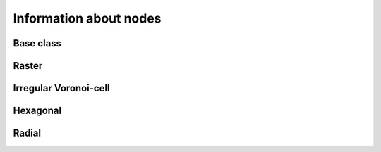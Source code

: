 
Information about nodes
+++++++++++++++++++++++


.. _NINF_ModelGrid:

Base class
----------

.. autosummary::
    :toctree: generated/

    ~landlab.grid.base.ModelGrid.active_adjacent_nodes_at_node
    ~landlab.grid.base.ModelGrid.active_link_dirs_at_node
    ~landlab.grid.base.ModelGrid.active_neighbors_at_node
    ~landlab.grid.base.ModelGrid.adjacent_nodes_at_node
    ~landlab.grid.base.ModelGrid.all_node_azimuths_map
    ~landlab.grid.base.ModelGrid.all_node_distances_map
    ~landlab.grid.base.ModelGrid.boundary_nodes
    ~landlab.grid.base.ModelGrid.calc_distances_of_nodes_to_point
    ~landlab.grid.base.ModelGrid.cell_area_at_node
    ~landlab.grid.base.ModelGrid.cell_at_node
    ~landlab.grid.base.ModelGrid.closed_boundary_nodes
    ~landlab.grid.base.ModelGrid.core_nodes
    ~landlab.grid.base.ModelGrid.downwind_links_at_node
    ~landlab.grid.base.ModelGrid.fixed_gradient_boundary_nodes
    ~landlab.grid.base.ModelGrid.fixed_value_boundary_nodes
    ~landlab.grid.base.ModelGrid.link_at_node_is_downwind
    ~landlab.grid.base.ModelGrid.link_at_node_is_upwind
    ~landlab.grid.base.ModelGrid.link_dirs_at_node
    ~landlab.grid.base.ModelGrid.links_at_node
    ~landlab.grid.base.ModelGrid.neighbors_at_node
    ~landlab.grid.base.ModelGrid.node_at_cell
    ~landlab.grid.base.ModelGrid.node_at_core_cell
    ~landlab.grid.base.ModelGrid.node_at_link_head
    ~landlab.grid.base.ModelGrid.node_at_link_tail
    ~landlab.grid.base.ModelGrid.node_axis_coordinates
    ~landlab.grid.base.ModelGrid.node_has_boundary_neighbor
    ~landlab.grid.base.ModelGrid.node_is_boundary
    ~landlab.grid.base.ModelGrid.node_x
    ~landlab.grid.base.ModelGrid.node_y
    ~landlab.grid.base.ModelGrid.nodes
    ~landlab.grid.base.ModelGrid.nodes_at_link
    ~landlab.grid.base.ModelGrid.number_of_core_nodes
    ~landlab.grid.base.ModelGrid.number_of_links_at_node
    ~landlab.grid.base.ModelGrid.number_of_nodes
    ~landlab.grid.base.ModelGrid.number_of_patches_present_at_node
    ~landlab.grid.base.ModelGrid.open_boundary_nodes
    ~landlab.grid.base.ModelGrid.patches_present_at_node
    ~landlab.grid.base.ModelGrid.set_nodata_nodes_to_closed
    ~landlab.grid.base.ModelGrid.set_nodata_nodes_to_fixed_gradient
    ~landlab.grid.base.ModelGrid.status_at_node
    ~landlab.grid.base.ModelGrid.unit_vector_sum_xcomponent_at_node
    ~landlab.grid.base.ModelGrid.unit_vector_sum_ycomponent_at_node
    ~landlab.grid.base.ModelGrid.upwind_links_at_node
    ~landlab.grid.base.ModelGrid.x_of_node
    ~landlab.grid.base.ModelGrid.xy_of_node
    ~landlab.grid.base.ModelGrid.y_of_node



.. _NINF_RasterModelGrid:

Raster
------

.. autosummary::
    :toctree: generated/

    ~landlab.grid.raster.RasterModelGrid.active_adjacent_nodes_at_node
    ~landlab.grid.raster.RasterModelGrid.active_link_dirs_at_node
    ~landlab.grid.raster.RasterModelGrid.active_neighbors_at_node
    ~landlab.grid.raster.RasterModelGrid.adjacent_nodes_at_node
    ~landlab.grid.raster.RasterModelGrid.all_node_azimuths_map
    ~landlab.grid.raster.RasterModelGrid.all_node_distances_map
    ~landlab.grid.raster.RasterModelGrid.boundary_nodes
    ~landlab.grid.raster.RasterModelGrid.calc_distances_of_nodes_to_point
    ~landlab.grid.raster.RasterModelGrid.cell_area_at_node
    ~landlab.grid.raster.RasterModelGrid.cell_at_node
    ~landlab.grid.raster.RasterModelGrid.closed_boundary_nodes
    ~landlab.grid.raster.RasterModelGrid.core_nodes
    ~landlab.grid.raster.RasterModelGrid.d8s_at_node
    ~landlab.grid.raster.RasterModelGrid.diagonal_adjacent_nodes_at_node
    ~landlab.grid.raster.RasterModelGrid.diagonals_at_node
    ~landlab.grid.raster.RasterModelGrid.downwind_links_at_node
    ~landlab.grid.raster.RasterModelGrid.find_nearest_node
    ~landlab.grid.raster.RasterModelGrid.fixed_gradient_boundary_nodes
    ~landlab.grid.raster.RasterModelGrid.fixed_value_boundary_nodes
    ~landlab.grid.raster.RasterModelGrid.grid_coords_to_node_id
    ~landlab.grid.raster.RasterModelGrid.link_at_node_is_downwind
    ~landlab.grid.raster.RasterModelGrid.link_at_node_is_upwind
    ~landlab.grid.raster.RasterModelGrid.link_dirs_at_node
    ~landlab.grid.raster.RasterModelGrid.links_at_node
    ~landlab.grid.raster.RasterModelGrid.neighbors_at_node
    ~landlab.grid.raster.RasterModelGrid.node_at_cell
    ~landlab.grid.raster.RasterModelGrid.node_at_core_cell
    ~landlab.grid.raster.RasterModelGrid.node_at_link_head
    ~landlab.grid.raster.RasterModelGrid.node_at_link_tail
    ~landlab.grid.raster.RasterModelGrid.node_axis_coordinates
    ~landlab.grid.raster.RasterModelGrid.node_has_boundary_neighbor
    ~landlab.grid.raster.RasterModelGrid.node_is_boundary
    ~landlab.grid.raster.RasterModelGrid.node_is_core
    ~landlab.grid.raster.RasterModelGrid.node_vector_to_raster
    ~landlab.grid.raster.RasterModelGrid.node_x
    ~landlab.grid.raster.RasterModelGrid.node_y
    ~landlab.grid.raster.RasterModelGrid.nodes
    ~landlab.grid.raster.RasterModelGrid.nodes_are_all_core
    ~landlab.grid.raster.RasterModelGrid.nodes_around_point
    ~landlab.grid.raster.RasterModelGrid.nodes_at_bottom_edge
    ~landlab.grid.raster.RasterModelGrid.nodes_at_corners_of_grid
    ~landlab.grid.raster.RasterModelGrid.nodes_at_edge
    ~landlab.grid.raster.RasterModelGrid.nodes_at_left_edge
    ~landlab.grid.raster.RasterModelGrid.nodes_at_link
    ~landlab.grid.raster.RasterModelGrid.nodes_at_patch
    ~landlab.grid.raster.RasterModelGrid.nodes_at_right_edge
    ~landlab.grid.raster.RasterModelGrid.nodes_at_top_edge
    ~landlab.grid.raster.RasterModelGrid.number_of_cell_columns
    ~landlab.grid.raster.RasterModelGrid.number_of_core_nodes
    ~landlab.grid.raster.RasterModelGrid.number_of_interior_nodes
    ~landlab.grid.raster.RasterModelGrid.number_of_links_at_node
    ~landlab.grid.raster.RasterModelGrid.number_of_node_columns
    ~landlab.grid.raster.RasterModelGrid.number_of_node_rows
    ~landlab.grid.raster.RasterModelGrid.number_of_nodes
    ~landlab.grid.raster.RasterModelGrid.number_of_patches_present_at_node
    ~landlab.grid.raster.RasterModelGrid.open_boundary_nodes
    ~landlab.grid.raster.RasterModelGrid.patches_at_node
    ~landlab.grid.raster.RasterModelGrid.patches_present_at_node
    ~landlab.grid.raster.RasterModelGrid.roll_nodes_ud
    ~landlab.grid.raster.RasterModelGrid.set_nodata_nodes_to_closed
    ~landlab.grid.raster.RasterModelGrid.set_nodata_nodes_to_fixed_gradient
    ~landlab.grid.raster.RasterModelGrid.shape
    ~landlab.grid.raster.RasterModelGrid.status_at_node
    ~landlab.grid.raster.RasterModelGrid.unit_vector_sum_xcomponent_at_node
    ~landlab.grid.raster.RasterModelGrid.unit_vector_sum_ycomponent_at_node
    ~landlab.grid.raster.RasterModelGrid.upwind_links_at_node
    ~landlab.grid.raster.RasterModelGrid.x_of_node
    ~landlab.grid.raster.RasterModelGrid.xy_of_node
    ~landlab.grid.raster.RasterModelGrid.y_of_node



.. _NINF_VoronoiDelaunayGrid:

Irregular Voronoi-cell
----------------------

.. autosummary::
    :toctree: generated/

    ~landlab.grid.voronoi.VoronoiDelaunayGrid.active_adjacent_nodes_at_node
    ~landlab.grid.voronoi.VoronoiDelaunayGrid.active_link_dirs_at_node
    ~landlab.grid.voronoi.VoronoiDelaunayGrid.active_neighbors_at_node
    ~landlab.grid.voronoi.VoronoiDelaunayGrid.adjacent_nodes_at_node
    ~landlab.grid.voronoi.VoronoiDelaunayGrid.all_node_azimuths_map
    ~landlab.grid.voronoi.VoronoiDelaunayGrid.all_node_distances_map
    ~landlab.grid.voronoi.VoronoiDelaunayGrid.boundary_nodes
    ~landlab.grid.voronoi.VoronoiDelaunayGrid.calc_distances_of_nodes_to_point
    ~landlab.grid.voronoi.VoronoiDelaunayGrid.cell_area_at_node
    ~landlab.grid.voronoi.VoronoiDelaunayGrid.cell_at_node
    ~landlab.grid.voronoi.VoronoiDelaunayGrid.closed_boundary_nodes
    ~landlab.grid.voronoi.VoronoiDelaunayGrid.core_nodes
    ~landlab.grid.voronoi.VoronoiDelaunayGrid.downwind_links_at_node
    ~landlab.grid.voronoi.VoronoiDelaunayGrid.fixed_gradient_boundary_nodes
    ~landlab.grid.voronoi.VoronoiDelaunayGrid.fixed_value_boundary_nodes
    ~landlab.grid.voronoi.VoronoiDelaunayGrid.link_at_node_is_downwind
    ~landlab.grid.voronoi.VoronoiDelaunayGrid.link_at_node_is_upwind
    ~landlab.grid.voronoi.VoronoiDelaunayGrid.link_dirs_at_node
    ~landlab.grid.voronoi.VoronoiDelaunayGrid.links_at_node
    ~landlab.grid.voronoi.VoronoiDelaunayGrid.neighbors_at_node
    ~landlab.grid.voronoi.VoronoiDelaunayGrid.node_at_cell
    ~landlab.grid.voronoi.VoronoiDelaunayGrid.node_at_core_cell
    ~landlab.grid.voronoi.VoronoiDelaunayGrid.node_at_link_head
    ~landlab.grid.voronoi.VoronoiDelaunayGrid.node_at_link_tail
    ~landlab.grid.voronoi.VoronoiDelaunayGrid.node_axis_coordinates
    ~landlab.grid.voronoi.VoronoiDelaunayGrid.node_has_boundary_neighbor
    ~landlab.grid.voronoi.VoronoiDelaunayGrid.node_is_boundary
    ~landlab.grid.voronoi.VoronoiDelaunayGrid.node_x
    ~landlab.grid.voronoi.VoronoiDelaunayGrid.node_y
    ~landlab.grid.voronoi.VoronoiDelaunayGrid.nodes
    ~landlab.grid.voronoi.VoronoiDelaunayGrid.nodes_at_link
    ~landlab.grid.voronoi.VoronoiDelaunayGrid.nodes_at_patch
    ~landlab.grid.voronoi.VoronoiDelaunayGrid.number_of_core_nodes
    ~landlab.grid.voronoi.VoronoiDelaunayGrid.number_of_links_at_node
    ~landlab.grid.voronoi.VoronoiDelaunayGrid.number_of_nodes
    ~landlab.grid.voronoi.VoronoiDelaunayGrid.number_of_patches_present_at_node
    ~landlab.grid.voronoi.VoronoiDelaunayGrid.open_boundary_nodes
    ~landlab.grid.voronoi.VoronoiDelaunayGrid.patches_at_node
    ~landlab.grid.voronoi.VoronoiDelaunayGrid.patches_present_at_node
    ~landlab.grid.voronoi.VoronoiDelaunayGrid.set_nodata_nodes_to_closed
    ~landlab.grid.voronoi.VoronoiDelaunayGrid.set_nodata_nodes_to_fixed_gradient
    ~landlab.grid.voronoi.VoronoiDelaunayGrid.status_at_node
    ~landlab.grid.voronoi.VoronoiDelaunayGrid.unit_vector_sum_xcomponent_at_node
    ~landlab.grid.voronoi.VoronoiDelaunayGrid.unit_vector_sum_ycomponent_at_node
    ~landlab.grid.voronoi.VoronoiDelaunayGrid.upwind_links_at_node
    ~landlab.grid.voronoi.VoronoiDelaunayGrid.x_of_node
    ~landlab.grid.voronoi.VoronoiDelaunayGrid.xy_of_node
    ~landlab.grid.voronoi.VoronoiDelaunayGrid.y_of_node



.. _NINF_HexModelGrid:

Hexagonal
---------

.. autosummary::
    :toctree: generated/

    ~landlab.grid.hex.HexModelGrid.active_adjacent_nodes_at_node
    ~landlab.grid.hex.HexModelGrid.active_link_dirs_at_node
    ~landlab.grid.hex.HexModelGrid.active_neighbors_at_node
    ~landlab.grid.hex.HexModelGrid.adjacent_nodes_at_node
    ~landlab.grid.hex.HexModelGrid.all_node_azimuths_map
    ~landlab.grid.hex.HexModelGrid.all_node_distances_map
    ~landlab.grid.hex.HexModelGrid.boundary_nodes
    ~landlab.grid.hex.HexModelGrid.calc_distances_of_nodes_to_point
    ~landlab.grid.hex.HexModelGrid.cell_area_at_node
    ~landlab.grid.hex.HexModelGrid.cell_at_node
    ~landlab.grid.hex.HexModelGrid.closed_boundary_nodes
    ~landlab.grid.hex.HexModelGrid.core_nodes
    ~landlab.grid.hex.HexModelGrid.downwind_links_at_node
    ~landlab.grid.hex.HexModelGrid.fixed_gradient_boundary_nodes
    ~landlab.grid.hex.HexModelGrid.fixed_value_boundary_nodes
    ~landlab.grid.hex.HexModelGrid.link_at_node_is_downwind
    ~landlab.grid.hex.HexModelGrid.link_at_node_is_upwind
    ~landlab.grid.hex.HexModelGrid.link_dirs_at_node
    ~landlab.grid.hex.HexModelGrid.links_at_node
    ~landlab.grid.hex.HexModelGrid.neighbors_at_node
    ~landlab.grid.hex.HexModelGrid.node_at_cell
    ~landlab.grid.hex.HexModelGrid.node_at_core_cell
    ~landlab.grid.hex.HexModelGrid.node_at_link_head
    ~landlab.grid.hex.HexModelGrid.node_at_link_tail
    ~landlab.grid.hex.HexModelGrid.node_axis_coordinates
    ~landlab.grid.hex.HexModelGrid.node_has_boundary_neighbor
    ~landlab.grid.hex.HexModelGrid.node_is_boundary
    ~landlab.grid.hex.HexModelGrid.node_x
    ~landlab.grid.hex.HexModelGrid.node_y
    ~landlab.grid.hex.HexModelGrid.nodes
    ~landlab.grid.hex.HexModelGrid.nodes_at_bottom_edge
    ~landlab.grid.hex.HexModelGrid.nodes_at_left_edge
    ~landlab.grid.hex.HexModelGrid.nodes_at_link
    ~landlab.grid.hex.HexModelGrid.nodes_at_patch
    ~landlab.grid.hex.HexModelGrid.nodes_at_right_edge
    ~landlab.grid.hex.HexModelGrid.nodes_at_top_edge
    ~landlab.grid.hex.HexModelGrid.number_of_core_nodes
    ~landlab.grid.hex.HexModelGrid.number_of_links_at_node
    ~landlab.grid.hex.HexModelGrid.number_of_node_columns
    ~landlab.grid.hex.HexModelGrid.number_of_node_rows
    ~landlab.grid.hex.HexModelGrid.number_of_nodes
    ~landlab.grid.hex.HexModelGrid.number_of_patches_present_at_node
    ~landlab.grid.hex.HexModelGrid.open_boundary_nodes
    ~landlab.grid.hex.HexModelGrid.patches_at_node
    ~landlab.grid.hex.HexModelGrid.patches_present_at_node
    ~landlab.grid.hex.HexModelGrid.set_nodata_nodes_to_closed
    ~landlab.grid.hex.HexModelGrid.set_nodata_nodes_to_fixed_gradient
    ~landlab.grid.hex.HexModelGrid.status_at_node
    ~landlab.grid.hex.HexModelGrid.unit_vector_sum_xcomponent_at_node
    ~landlab.grid.hex.HexModelGrid.unit_vector_sum_ycomponent_at_node
    ~landlab.grid.hex.HexModelGrid.upwind_links_at_node
    ~landlab.grid.hex.HexModelGrid.x_of_node
    ~landlab.grid.hex.HexModelGrid.xy_of_node
    ~landlab.grid.hex.HexModelGrid.y_of_node



.. _NINF_RadialModelGrid:

Radial
------

.. autosummary::
    :toctree: generated/

    ~landlab.grid.radial.RadialModelGrid.active_adjacent_nodes_at_node
    ~landlab.grid.radial.RadialModelGrid.active_link_dirs_at_node
    ~landlab.grid.radial.RadialModelGrid.active_neighbors_at_node
    ~landlab.grid.radial.RadialModelGrid.adjacent_nodes_at_node
    ~landlab.grid.radial.RadialModelGrid.all_node_azimuths_map
    ~landlab.grid.radial.RadialModelGrid.all_node_distances_map
    ~landlab.grid.radial.RadialModelGrid.boundary_nodes
    ~landlab.grid.radial.RadialModelGrid.calc_distances_of_nodes_to_point
    ~landlab.grid.radial.RadialModelGrid.cell_area_at_node
    ~landlab.grid.radial.RadialModelGrid.cell_at_node
    ~landlab.grid.radial.RadialModelGrid.closed_boundary_nodes
    ~landlab.grid.radial.RadialModelGrid.core_nodes
    ~landlab.grid.radial.RadialModelGrid.downwind_links_at_node
    ~landlab.grid.radial.RadialModelGrid.fixed_gradient_boundary_nodes
    ~landlab.grid.radial.RadialModelGrid.fixed_value_boundary_nodes
    ~landlab.grid.radial.RadialModelGrid.link_at_node_is_downwind
    ~landlab.grid.radial.RadialModelGrid.link_at_node_is_upwind
    ~landlab.grid.radial.RadialModelGrid.link_dirs_at_node
    ~landlab.grid.radial.RadialModelGrid.links_at_node
    ~landlab.grid.radial.RadialModelGrid.neighbors_at_node
    ~landlab.grid.radial.RadialModelGrid.node_at_cell
    ~landlab.grid.radial.RadialModelGrid.node_at_core_cell
    ~landlab.grid.radial.RadialModelGrid.node_at_link_head
    ~landlab.grid.radial.RadialModelGrid.node_at_link_tail
    ~landlab.grid.radial.RadialModelGrid.node_axis_coordinates
    ~landlab.grid.radial.RadialModelGrid.node_has_boundary_neighbor
    ~landlab.grid.radial.RadialModelGrid.node_is_boundary
    ~landlab.grid.radial.RadialModelGrid.node_x
    ~landlab.grid.radial.RadialModelGrid.node_y
    ~landlab.grid.radial.RadialModelGrid.nodes
    ~landlab.grid.radial.RadialModelGrid.nodes_at_link
    ~landlab.grid.radial.RadialModelGrid.nodes_at_patch
    ~landlab.grid.radial.RadialModelGrid.number_of_core_nodes
    ~landlab.grid.radial.RadialModelGrid.number_of_links_at_node
    ~landlab.grid.radial.RadialModelGrid.number_of_nodes
    ~landlab.grid.radial.RadialModelGrid.number_of_nodes_in_shell
    ~landlab.grid.radial.RadialModelGrid.number_of_patches_present_at_node
    ~landlab.grid.radial.RadialModelGrid.open_boundary_nodes
    ~landlab.grid.radial.RadialModelGrid.patches_at_node
    ~landlab.grid.radial.RadialModelGrid.patches_present_at_node
    ~landlab.grid.radial.RadialModelGrid.radius_at_node
    ~landlab.grid.radial.RadialModelGrid.set_nodata_nodes_to_closed
    ~landlab.grid.radial.RadialModelGrid.set_nodata_nodes_to_fixed_gradient
    ~landlab.grid.radial.RadialModelGrid.status_at_node
    ~landlab.grid.radial.RadialModelGrid.unit_vector_sum_xcomponent_at_node
    ~landlab.grid.radial.RadialModelGrid.unit_vector_sum_ycomponent_at_node
    ~landlab.grid.radial.RadialModelGrid.upwind_links_at_node
    ~landlab.grid.radial.RadialModelGrid.x_of_node
    ~landlab.grid.radial.RadialModelGrid.xy_of_node
    ~landlab.grid.radial.RadialModelGrid.y_of_node


